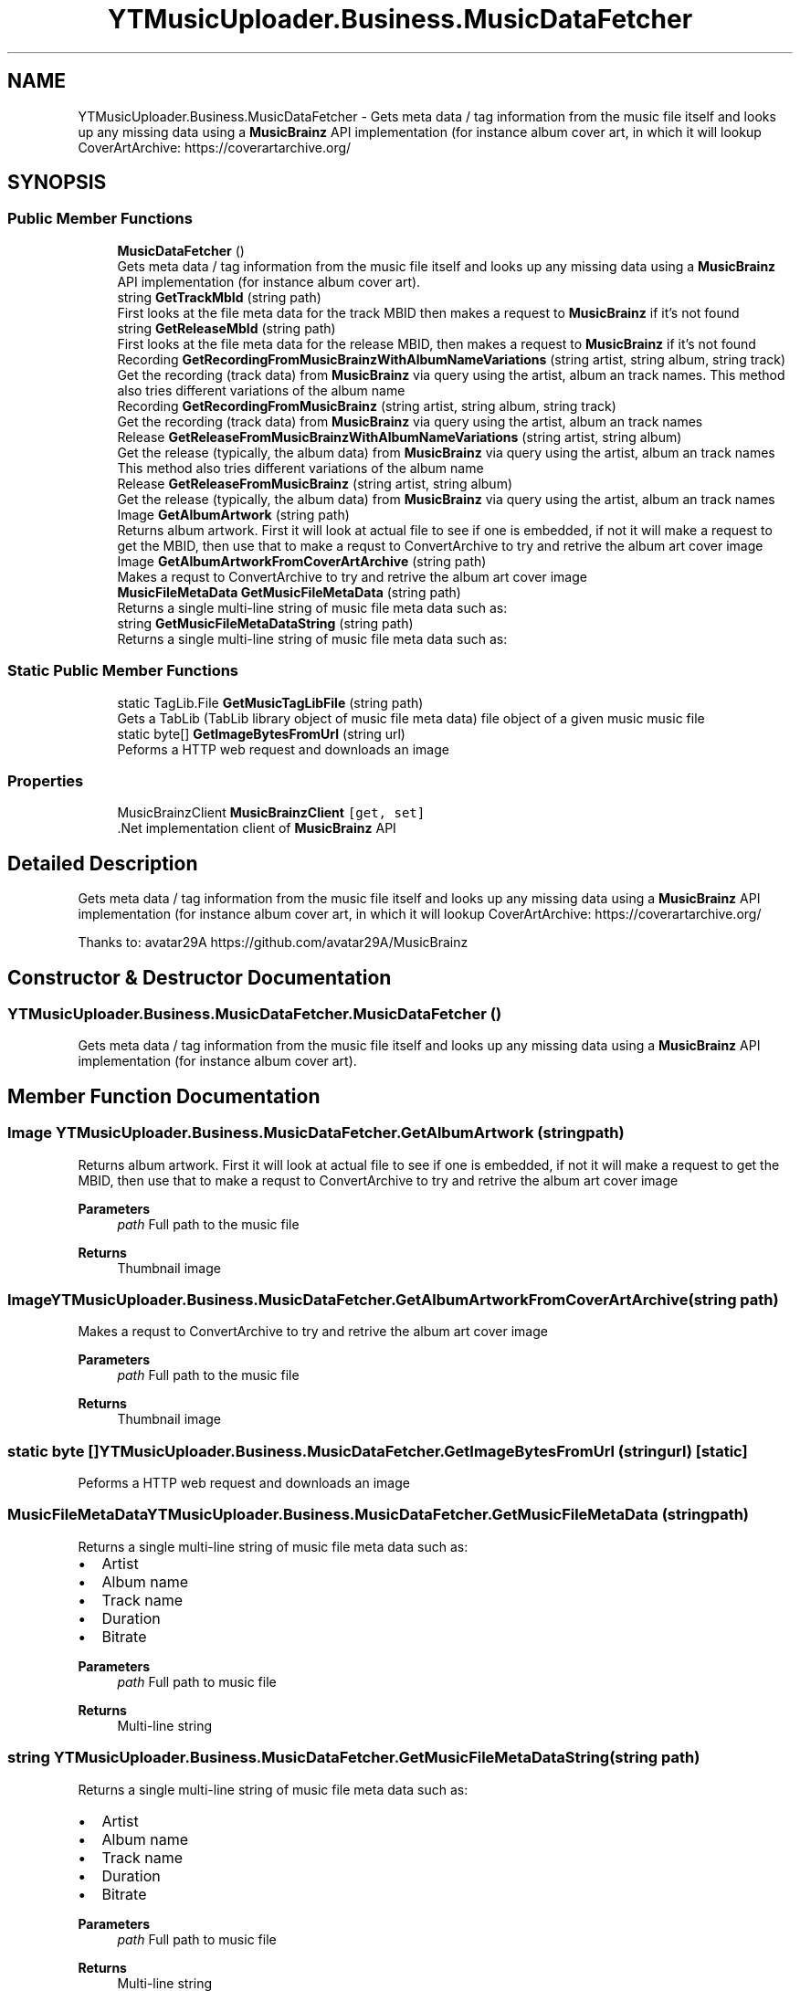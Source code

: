 .TH "YTMusicUploader.Business.MusicDataFetcher" 3 "Mon Aug 24 2020" "YT Music Uploader" \" -*- nroff -*-
.ad l
.nh
.SH NAME
YTMusicUploader.Business.MusicDataFetcher \- Gets meta data / tag information from the music file itself and looks up any missing data using a \fBMusicBrainz\fP API implementation (for instance album cover art, in which it will lookup CoverArtArchive: https://coverartarchive.org/  

.SH SYNOPSIS
.br
.PP
.SS "Public Member Functions"

.in +1c
.ti -1c
.RI "\fBMusicDataFetcher\fP ()"
.br
.RI "Gets meta data / tag information from the music file itself and looks up any missing data using a \fBMusicBrainz\fP API implementation (for instance album cover art)\&. "
.ti -1c
.RI "string \fBGetTrackMbId\fP (string path)"
.br
.RI "First looks at the file meta data for the track MBID then makes a request to \fBMusicBrainz\fP if it's not found "
.ti -1c
.RI "string \fBGetReleaseMbId\fP (string path)"
.br
.RI "First looks at the file meta data for the release MBID, then makes a request to \fBMusicBrainz\fP if it's not found "
.ti -1c
.RI "Recording \fBGetRecordingFromMusicBrainzWithAlbumNameVariations\fP (string artist, string album, string track)"
.br
.RI "Get the recording (track data) from \fBMusicBrainz\fP via query using the artist, album an track names\&. This method also tries different variations of the album name "
.ti -1c
.RI "Recording \fBGetRecordingFromMusicBrainz\fP (string artist, string album, string track)"
.br
.RI "Get the recording (track data) from \fBMusicBrainz\fP via query using the artist, album an track names "
.ti -1c
.RI "Release \fBGetReleaseFromMusicBrainzWithAlbumNameVariations\fP (string artist, string album)"
.br
.RI "Get the release (typically, the album data) from \fBMusicBrainz\fP via query using the artist, album an track names This method also tries different variations of the album name "
.ti -1c
.RI "Release \fBGetReleaseFromMusicBrainz\fP (string artist, string album)"
.br
.RI "Get the release (typically, the album data) from \fBMusicBrainz\fP via query using the artist, album an track names "
.ti -1c
.RI "Image \fBGetAlbumArtwork\fP (string path)"
.br
.RI "Returns album artwork\&. First it will look at actual file to see if one is embedded, if not it will make a request to get the MBID, then use that to make a requst to ConvertArchive to try and retrive the album art cover image "
.ti -1c
.RI "Image \fBGetAlbumArtworkFromCoverArtArchive\fP (string path)"
.br
.RI "Makes a requst to ConvertArchive to try and retrive the album art cover image "
.ti -1c
.RI "\fBMusicFileMetaData\fP \fBGetMusicFileMetaData\fP (string path)"
.br
.RI "Returns a single multi-line string of music file meta data such as: "
.ti -1c
.RI "string \fBGetMusicFileMetaDataString\fP (string path)"
.br
.RI "Returns a single multi-line string of music file meta data such as: "
.in -1c
.SS "Static Public Member Functions"

.in +1c
.ti -1c
.RI "static TagLib\&.File \fBGetMusicTagLibFile\fP (string path)"
.br
.RI "Gets a TabLib (TabLib library object of music file meta data) file object of a given music music file "
.ti -1c
.RI "static byte[] \fBGetImageBytesFromUrl\fP (string url)"
.br
.RI "Peforms a HTTP web request and downloads an image "
.in -1c
.SS "Properties"

.in +1c
.ti -1c
.RI "MusicBrainzClient \fBMusicBrainzClient\fP\fC [get, set]\fP"
.br
.RI "\&.Net implementation client of \fBMusicBrainz\fP API "
.in -1c
.SH "Detailed Description"
.PP 
Gets meta data / tag information from the music file itself and looks up any missing data using a \fBMusicBrainz\fP API implementation (for instance album cover art, in which it will lookup CoverArtArchive: https://coverartarchive.org/ 

Thanks to: avatar29A https://github.com/avatar29A/MusicBrainz
.SH "Constructor & Destructor Documentation"
.PP 
.SS "YTMusicUploader\&.Business\&.MusicDataFetcher\&.MusicDataFetcher ()"

.PP
Gets meta data / tag information from the music file itself and looks up any missing data using a \fBMusicBrainz\fP API implementation (for instance album cover art)\&. 
.SH "Member Function Documentation"
.PP 
.SS "Image YTMusicUploader\&.Business\&.MusicDataFetcher\&.GetAlbumArtwork (string path)"

.PP
Returns album artwork\&. First it will look at actual file to see if one is embedded, if not it will make a request to get the MBID, then use that to make a requst to ConvertArchive to try and retrive the album art cover image 
.PP
\fBParameters\fP
.RS 4
\fIpath\fP Full path to the music file
.RE
.PP
\fBReturns\fP
.RS 4
Thumbnail image
.RE
.PP

.SS "Image YTMusicUploader\&.Business\&.MusicDataFetcher\&.GetAlbumArtworkFromCoverArtArchive (string path)"

.PP
Makes a requst to ConvertArchive to try and retrive the album art cover image 
.PP
\fBParameters\fP
.RS 4
\fIpath\fP Full path to the music file
.RE
.PP
\fBReturns\fP
.RS 4
Thumbnail image
.RE
.PP

.SS "static byte [] YTMusicUploader\&.Business\&.MusicDataFetcher\&.GetImageBytesFromUrl (string url)\fC [static]\fP"

.PP
Peforms a HTTP web request and downloads an image 
.SS "\fBMusicFileMetaData\fP YTMusicUploader\&.Business\&.MusicDataFetcher\&.GetMusicFileMetaData (string path)"

.PP
Returns a single multi-line string of music file meta data such as: 
.IP "\(bu" 2
Artist
.IP "\(bu" 2
Album name
.IP "\(bu" 2
Track name
.IP "\(bu" 2
Duration
.IP "\(bu" 2
Bitrate
.PP
.PP
\fBParameters\fP
.RS 4
\fIpath\fP Full path to music file
.RE
.PP
\fBReturns\fP
.RS 4
Multi-line string
.RE
.PP

.SS "string YTMusicUploader\&.Business\&.MusicDataFetcher\&.GetMusicFileMetaDataString (string path)"

.PP
Returns a single multi-line string of music file meta data such as: 
.IP "\(bu" 2
Artist
.IP "\(bu" 2
Album name
.IP "\(bu" 2
Track name
.IP "\(bu" 2
Duration
.IP "\(bu" 2
Bitrate
.PP
.PP
\fBParameters\fP
.RS 4
\fIpath\fP Full path to music file
.RE
.PP
\fBReturns\fP
.RS 4
Multi-line string
.RE
.PP

.SS "static TagLib\&.File YTMusicUploader\&.Business\&.MusicDataFetcher\&.GetMusicTagLibFile (string path)\fC [static]\fP"

.PP
Gets a TabLib (TabLib library object of music file meta data) file object of a given music music file 
.PP
\fBParameters\fP
.RS 4
\fIpath\fP 
.RE
.PP
\fBReturns\fP
.RS 4
.RE
.PP

.SS "Recording YTMusicUploader\&.Business\&.MusicDataFetcher\&.GetRecordingFromMusicBrainz (string artist, string album, string track)"

.PP
Get the recording (track data) from \fBMusicBrainz\fP via query using the artist, album an track names 
.PP
\fBReturns\fP
.RS 4
\fBMusicBrainz\fP Recording object
.RE
.PP

.SS "Recording YTMusicUploader\&.Business\&.MusicDataFetcher\&.GetRecordingFromMusicBrainzWithAlbumNameVariations (string artist, string album, string track)"

.PP
Get the recording (track data) from \fBMusicBrainz\fP via query using the artist, album an track names\&. This method also tries different variations of the album name 
.PP
\fBReturns\fP
.RS 4
\fBMusicBrainz\fP Recording object
.RE
.PP

.SS "Release YTMusicUploader\&.Business\&.MusicDataFetcher\&.GetReleaseFromMusicBrainz (string artist, string album)"

.PP
Get the release (typically, the album data) from \fBMusicBrainz\fP via query using the artist, album an track names 
.PP
\fBReturns\fP
.RS 4
\fBMusicBrainz\fP Release object
.RE
.PP

.SS "Release YTMusicUploader\&.Business\&.MusicDataFetcher\&.GetReleaseFromMusicBrainzWithAlbumNameVariations (string artist, string album)"

.PP
Get the release (typically, the album data) from \fBMusicBrainz\fP via query using the artist, album an track names This method also tries different variations of the album name 
.PP
\fBReturns\fP
.RS 4
\fBMusicBrainz\fP Release object
.RE
.PP

.SS "string YTMusicUploader\&.Business\&.MusicDataFetcher\&.GetReleaseMbId (string path)"

.PP
First looks at the file meta data for the release MBID, then makes a request to \fBMusicBrainz\fP if it's not found 
.PP
\fBParameters\fP
.RS 4
\fIpath\fP Full path to music file
.RE
.PP
\fBReturns\fP
.RS 4
\fBMusicBrainz\fP ID
.RE
.PP

.SS "string YTMusicUploader\&.Business\&.MusicDataFetcher\&.GetTrackMbId (string path)"

.PP
First looks at the file meta data for the track MBID then makes a request to \fBMusicBrainz\fP if it's not found 
.PP
\fBParameters\fP
.RS 4
\fIpath\fP Full path to music file
.RE
.PP
\fBReturns\fP
.RS 4
\fBMusicBrainz\fP ID
.RE
.PP

.SH "Property Documentation"
.PP 
.SS "MusicBrainzClient YTMusicUploader\&.Business\&.MusicDataFetcher\&.MusicBrainzClient\fC [get]\fP, \fC [set]\fP"

.PP
\&.Net implementation client of \fBMusicBrainz\fP API 

.SH "Author"
.PP 
Generated automatically by Doxygen for YT Music Uploader from the source code\&.
